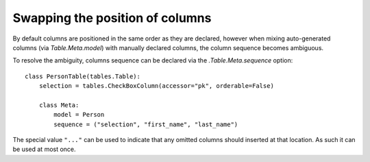 .. _swapping-columns:

Swapping the position of columns
================================

By default columns are positioned in the same order as they are declared,
however when mixing auto-generated columns (via `Table.Meta.model`) with
manually declared columns, the column sequence becomes ambiguous.

To resolve the ambiguity, columns sequence can be declared via the
`.Table.Meta.sequence` option::

    class PersonTable(tables.Table):
        selection = tables.CheckBoxColumn(accessor="pk", orderable=False)

        class Meta:
            model = Person
            sequence = ("selection", "first_name", "last_name")

The special value ``"..."`` can be used to indicate that any omitted columns
should inserted at that location. As such it can be used at most once.
